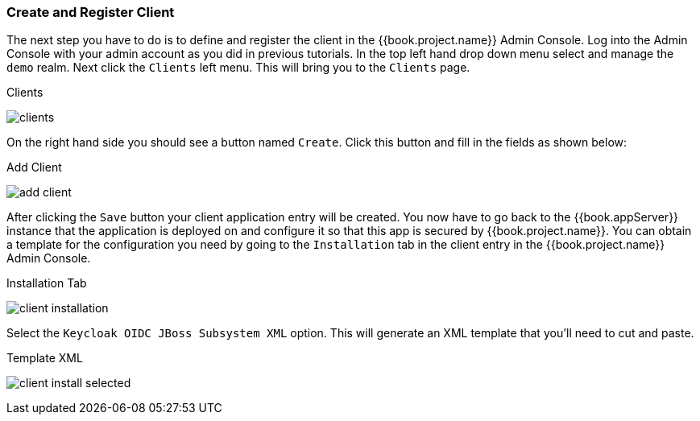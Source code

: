 
=== Create and Register Client

The next step you have to do is to define and register the client in the {{book.project.name}} Admin Console.  Log into
the Admin Console with your admin account as you did in previous tutorials.  In the top left hand drop down menu select and manage
the `demo` realm.  Next click the `Clients` left menu.  This will bring you to the `Clients` page.

.Clients
image:../../{{book.images}}/clients.png[]

On the right hand side you should see a button named `Create`.  Click this button and fill in the fields as shown below:

.Add Client
image:../../{{book.images}}/add-client.png[]

After clicking the `Save` button your client application entry will be created.  You now have to go back to the {{book.appServer}}
instance that the application is deployed on and configure it so that this app is secured by {{book.project.name}}.  You can obtain
a template for the configuration you need by going to the `Installation` tab in the client entry in the {{book.project.name}} Admin Console.

.Installation Tab
image:../../{{book.images}}/client-installation.png[]

Select the `Keycloak OIDC JBoss Subsystem XML` option.  This will generate an XML template that you'll need to cut and paste.

.Template XML
image:../../{{book.images}}/client-install-selected.png[]




